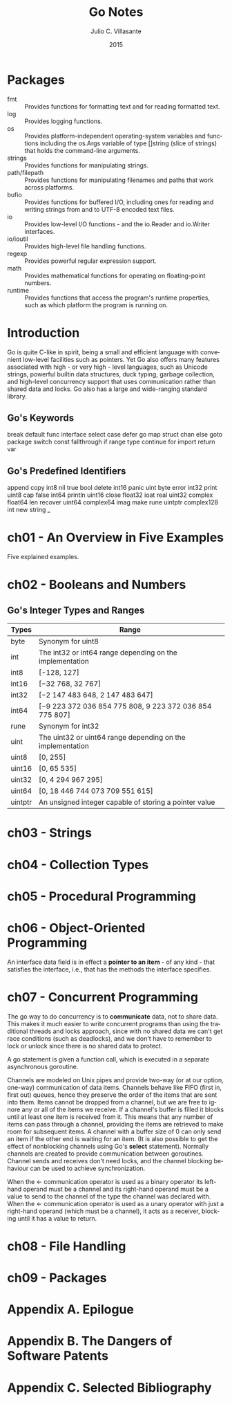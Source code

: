 #+TITLE: Go Notes
#+AUTHOR: Julio C. Villasante
#+EMAIL: jvillasantegomez@gmail.com
#+DATE: 2015
#+LANGUAGE: en

#+OPTIONS: H:4 num:3 toc:2
#+STARTUP: indent showall align

* Packages
- fmt           :: Provides functions for formatting text and for reading formatted text.
- log           :: Provides logging functions.
- os            :: Provides platform-independent operating-system variables and functions including the
                   os.Args variable of type []string (slice of strings) that holds the command-line arguments.
- strings       :: Provides functions for manipulating strings.
- path/filepath :: Provides functions for manipulating filenames and paths that work across platforms.
- bufio         :: Provides functions for buffered I/O, including ones for reading and writing strings from
                   and to UTF-8 encoded text files.
- io            :: Provides low-level I/O functions - and the io.Reader and io.Writer interfaces.
- io/ioutil     :: Provides high-level file handling functions.
- regexp        :: Provides powerful regular expression support.
- math          :: Provides mathematical functions for operating on floating-point numbers.
- runtime       :: Provides functions that access the program's runtime properties, such as which platform
                   the program is running on.


* Introduction
Go is quite C-like in spirit, being a small and efficient language with convenient low-level facilities such
as pointers. Yet Go also offers many features associated with high - or very high - level languages, such as
Unicode strings, powerful builtin data structures, duck typing, garbage collection, and high-level concurrency
support that uses communication rather than shared data and locks. Go also has a large and wide-ranging
standard library.

** Go's Keywords
break     default      func    interface  select
case      defer        go      map        struct
chan      else         goto    package    switch
const     fallthrough  if      range      type
continue  for          import  return     var

** Go's Predefined Identifiers
append      copy     int8   nil      true
bool        delete   int16  panic    uint
byte        error    int32  print    uint8
cap         false    int64  println  uint16
close       float32  ioat   real     uint32
complex     float64  len    recover  uint64
complex64   imag     make   rune     uintptr
complex128  int      new    string   _

* ch01 - An Overview in Five Examples
Five explained examples.

* ch02 - Booleans and Numbers
** Go's Integer Types and Ranges
| Types   | Range                                                      |
|---------+------------------------------------------------------------|
| byte    | Synonym for uint8                                          |
| int     | The int32 or int64 range depending on the implementation   |
| int8    | [-128, 127]                                                |
| int16   | [−32 768, 32 767]                                          |
| int32   | [−2 147 483 648, 2 147 483 647]                            |
| int64   | [−9 223 372 036 854 775 808, 9 223 372 036 854 775 807]    |
| rune    | Synonym for int32                                          |
| uint    | The uint32 or uint64 range depending on the implementation |
| uint8   | [0, 255]                                                   |
| uint16  | [0, 65 535]                                                |
| uint32  | [0, 4 294 967 295]                                         |
| uint64  | [0, 18 446 744 073 709 551 615]                            |
| uintptr | An unsigned integer capable of storing a pointer value     |


* ch03 - Strings

* ch04 - Collection Types

* ch05 - Procedural Programming

* ch06 - Object-Oriented Programming
An interface data field is in effect a *pointer to an item* - of any kind - that satisfies the interface,
i.e., that has the methods the interface specifies.

* ch07 - Concurrent Programming
The go way to do concurrency is to *communicate* data, not to share data. This makes it much easier to
write concurrent programs than using the traditional threads and locks approach, since with no shared
data we can't get race conditions (such as deadlocks), and we don't have to remember to lock or unlock
since there is no shared data to protect.

A go statement is given a function call, which is executed in a separate asynchronous goroutine.

Channels are modeled on Unix pipes and provide two-way (or at our option, one-way) communication of data items.
Channels behave like FIFO (first in, first out) queues, hence they preserve the order of the items that are sent
into them. Items cannot be dropped from a channel, but we are free to ignore any or all of the items we receive.
If a channel's buffer is filled it blocks until at least one item is received from it. This means that any number
of items can pass through a channel, providing the items are retrieved to make room for subsequent items. A channel
with a buffer size of 0 can only send an item if the other end is waiting for an item. (It is also possible to get
the effect of nonblocking channels using Go's *select* statement). Normally channels are created to provide
communication between goroutines. Channel sends and receives don't need locks, and the channel blocking behaviour
can be used to achieve synchronization.

When the <- communication operator is used as a binary operator its left-hand operand must be a channel and its
right-hand operand must be a value to send to the channel of the type the channel was declared with. When the <-
communication operator is used as a unary operator with just a right-hand operand (which must be a channel), it
acts as a receiver, blocking until it has a value to return.

* ch08 - File Handling

* ch09 - Packages

* Appendix A. Epilogue

* Appendix B. The Dangers of Software Patents

* Appendix C. Selected Bibliography
